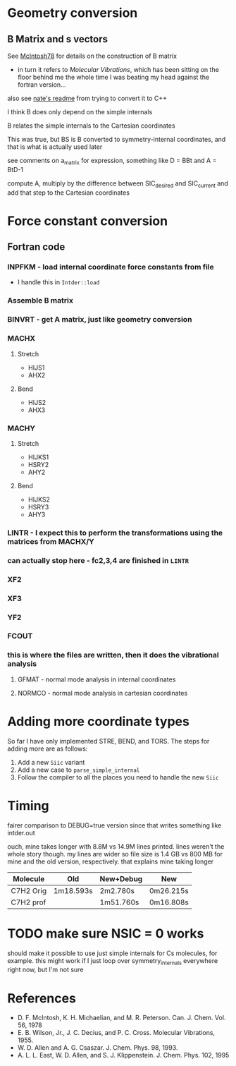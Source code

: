* Geometry conversion
** B Matrix and s vectors
   See [[pdf:~/Library/McIntosh78.pdf][McIntosh78]] for details on the construction of B matrix
   - in turn it refers to /Molecular Vibrations/, which has been sitting on the floor
     behind me the whole time I was beating my head against the fortran version...

   also see [[https://github.com/psi4/psi3/blob/master/src/bin/intder/README][nate's readme]] from trying to convert it to C++

   I think B does only depend on the simple internals

   B relates the simple internals to the Cartesian coordinates

   This was true, but BS is B converted to symmetry-internal coordinates, and that
   is what is actually used later

   see comments on a_matrix for expression, something like D = BBt and A = BtD-1

   compute A, multiply by the difference between SIC_desired and SIC_current and
   add that step to the Cartesian coordinates

* Force constant conversion
** Fortran code
*** INPFKM - load internal coordinate force constants from file
    - I handle this in =Intder::load=
*** Assemble B matrix
*** BINVRT - get A matrix, just like geometry conversion
*** MACHX
**** Stretch
     - HIJS1
     - AHX2
**** Bend
     - HIJS2
     - AHX3
*** MACHY
**** Stretch
     - HIJKS1
     - HSRY2
     - AHY2
**** Bend
     - HIJKS2
     - HSRY3
     - AHY3
*** LINTR - I expect this to perform the transformations using the matrices from MACHX/Y
*** *can actually stop here* - fc2,3,4 are finished in =LINTR=
*** XF2
*** XF3
*** YF2
*** FCOUT
*** this is where the files are written, then it does the vibrational analysis
**** GFMAT - normal mode analysis in internal coordinates
**** NORMCO - normal mode analysis in cartesian coordinates

* Adding more coordinate types
  So far I have only implemented STRE, BEND, and TORS. The steps for adding more
  are as follows:
  1. Add a new =Siic= variant
  2. Add a new case to =parse_simple_internal=
  3. Follow the compiler to all the places you need to handle the new =Siic=

* Timing
  fairer comparison to DEBUG=true version since that writes something like
  intder.out

  ouch, mine takes longer with 8.8M vs 14.9M lines printed. lines weren't the
  whole story though. my lines are wider so file size is 1.4 GB vs 800 MB for
  mine and the old version, respectively. that explains mine taking longer

  | Molecule  | Old       | New+Debug | New       |
  |-----------+-----------+-----------+-----------|
  | C7H2 Orig | 1m18.593s | 2m2.780s  | 0m26.215s |
  | C7H2 prof |           | 1m51.760s | 0m16.808s |

* TODO make sure NSIC = 0 works
  should make it possible to use just simple internals for Cs molecules, for
  example. this might work if I just loop over symmetry_internals everywhere
  right now, but I'm not sure

* References
  - D. F. McIntosh, K. H. Michaelian, and M. R. Peterson. Can. J. Chem. Vol. 56,
    1978
  - E. B. Wilson, Jr., J. C. Decius, and P. C. Cross. Molecular
    Vibrations, 1955.
  - W. D. Allen and A. G. Csaszar. J. Chem. Phys. 98, 1993.
  - A. L. L. East, W. D. Allen, and S. J. Klippenstein. J. Chem. Phys. 102, 1995

